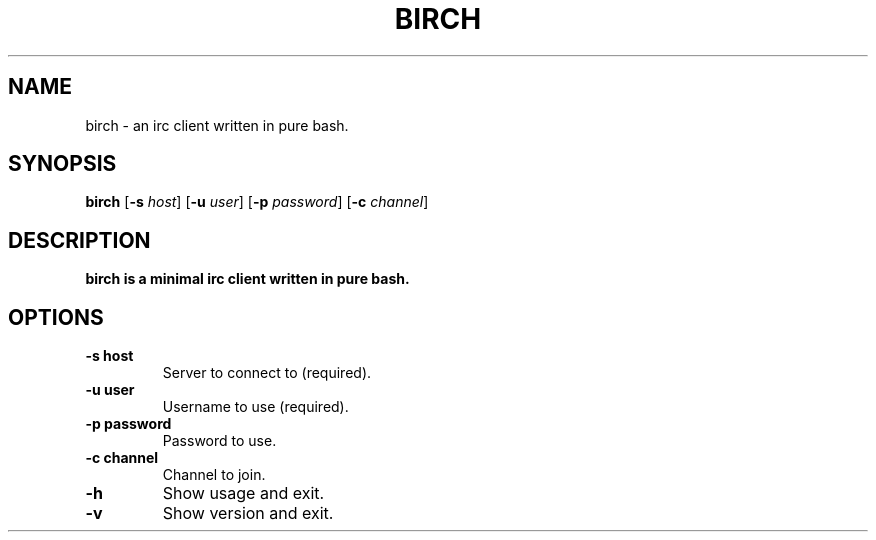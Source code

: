 .TH BIRCH 1
.SH NAME
birch \- an irc client written in pure bash.
.SH SYNOPSIS
.B birch
[\fB\-s\fR \fIhost\fR]
[\fB\-u\fR \fIuser\fR]
[\fB\-p\fR \fIpassword\fR]
[\fB\-c\fR \fIchannel\fR]

.SH DESCRIPTION
.B birch is a minimal irc client written in pure bash.

.SH OPTIONS
.TP
.BR \-s\ host
Server to connect to (required).
.TP
.BR \-u\ user
Username to use (required).
.TP
.BR \-p\ password
Password to use.
.TP
.BR \-c\ channel
Channel to join.
.TP
.BR \-h
Show usage and exit.
.TP
.BR \-v
Show version and exit.


